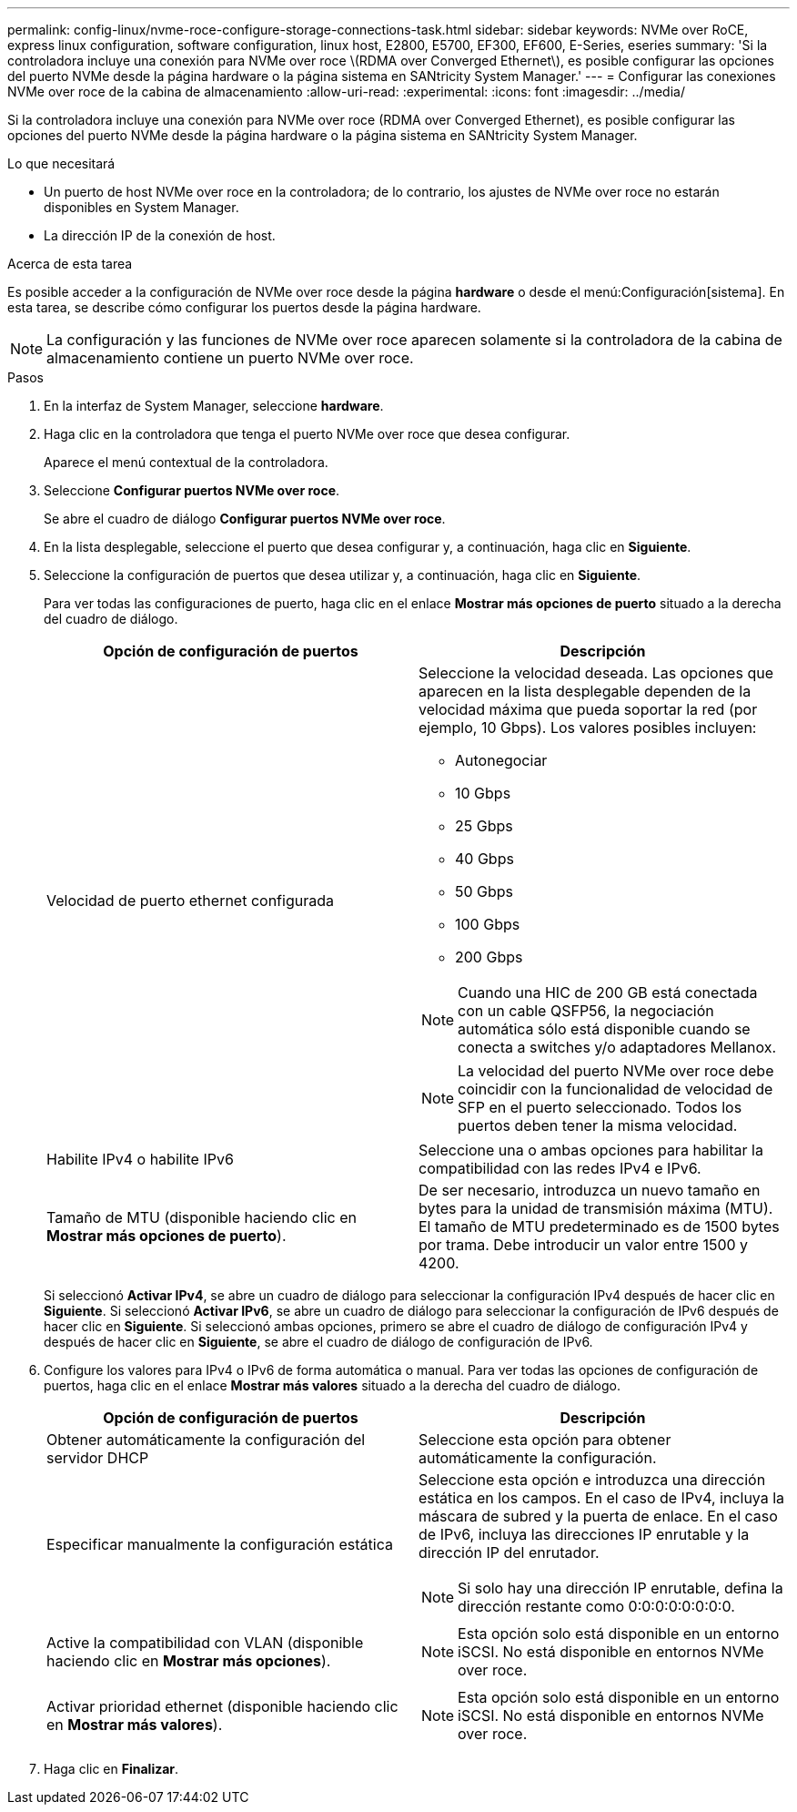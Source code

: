 ---
permalink: config-linux/nvme-roce-configure-storage-connections-task.html 
sidebar: sidebar 
keywords: NVMe over RoCE, express linux configuration, software configuration, linux host, E2800, E5700, EF300, EF600, E-Series, eseries 
summary: 'Si la controladora incluye una conexión para NVMe over roce \(RDMA over Converged Ethernet\), es posible configurar las opciones del puerto NVMe desde la página hardware o la página sistema en SANtricity System Manager.' 
---
= Configurar las conexiones NVMe over roce de la cabina de almacenamiento
:allow-uri-read: 
:experimental: 
:icons: font
:imagesdir: ../media/


[role="lead"]
Si la controladora incluye una conexión para NVMe over roce (RDMA over Converged Ethernet), es posible configurar las opciones del puerto NVMe desde la página hardware o la página sistema en SANtricity System Manager.

.Lo que necesitará
* Un puerto de host NVMe over roce en la controladora; de lo contrario, los ajustes de NVMe over roce no estarán disponibles en System Manager.
* La dirección IP de la conexión de host.


.Acerca de esta tarea
Es posible acceder a la configuración de NVMe over roce desde la página *hardware* o desde el menú:Configuración[sistema]. En esta tarea, se describe cómo configurar los puertos desde la página hardware.


NOTE: La configuración y las funciones de NVMe over roce aparecen solamente si la controladora de la cabina de almacenamiento contiene un puerto NVMe over roce.

.Pasos
. En la interfaz de System Manager, seleccione *hardware*.
. Haga clic en la controladora que tenga el puerto NVMe over roce que desea configurar.
+
Aparece el menú contextual de la controladora.

. Seleccione *Configurar puertos NVMe over roce*.
+
Se abre el cuadro de diálogo *Configurar puertos NVMe over roce*.

. En la lista desplegable, seleccione el puerto que desea configurar y, a continuación, haga clic en *Siguiente*.
. Seleccione la configuración de puertos que desea utilizar y, a continuación, haga clic en *Siguiente*.
+
Para ver todas las configuraciones de puerto, haga clic en el enlace *Mostrar más opciones de puerto* situado a la derecha del cuadro de diálogo.

+
|===
| Opción de configuración de puertos | Descripción 


 a| 
Velocidad de puerto ethernet configurada
 a| 
Seleccione la velocidad deseada. Las opciones que aparecen en la lista desplegable dependen de la velocidad máxima que pueda soportar la red (por ejemplo, 10 Gbps). Los valores posibles incluyen:

** Autonegociar
** 10 Gbps
** 25 Gbps
** 40 Gbps
** 50 Gbps
** 100 Gbps
** 200 Gbps



NOTE: Cuando una HIC de 200 GB está conectada con un cable QSFP56, la negociación automática sólo está disponible cuando se conecta a switches y/o adaptadores Mellanox.


NOTE: La velocidad del puerto NVMe over roce debe coincidir con la funcionalidad de velocidad de SFP en el puerto seleccionado. Todos los puertos deben tener la misma velocidad.



 a| 
Habilite IPv4 o habilite IPv6
 a| 
Seleccione una o ambas opciones para habilitar la compatibilidad con las redes IPv4 e IPv6.



 a| 
Tamaño de MTU (disponible haciendo clic en *Mostrar más opciones de puerto*).
 a| 
De ser necesario, introduzca un nuevo tamaño en bytes para la unidad de transmisión máxima (MTU). El tamaño de MTU predeterminado es de 1500 bytes por trama. Debe introducir un valor entre 1500 y 4200.

|===
+
Si seleccionó *Activar IPv4*, se abre un cuadro de diálogo para seleccionar la configuración IPv4 después de hacer clic en *Siguiente*. Si seleccionó *Activar IPv6*, se abre un cuadro de diálogo para seleccionar la configuración de IPv6 después de hacer clic en *Siguiente*. Si seleccionó ambas opciones, primero se abre el cuadro de diálogo de configuración IPv4 y después de hacer clic en *Siguiente*, se abre el cuadro de diálogo de configuración de IPv6.

. Configure los valores para IPv4 o IPv6 de forma automática o manual. Para ver todas las opciones de configuración de puertos, haga clic en el enlace *Mostrar más valores* situado a la derecha del cuadro de diálogo.
+
|===
| Opción de configuración de puertos | Descripción 


 a| 
Obtener automáticamente la configuración del servidor DHCP
 a| 
Seleccione esta opción para obtener automáticamente la configuración.



 a| 
Especificar manualmente la configuración estática
 a| 
Seleccione esta opción e introduzca una dirección estática en los campos. En el caso de IPv4, incluya la máscara de subred y la puerta de enlace. En el caso de IPv6, incluya las direcciones IP enrutable y la dirección IP del enrutador.


NOTE: Si solo hay una dirección IP enrutable, defina la dirección restante como 0:0:0:0:0:0:0:0.



 a| 
Active la compatibilidad con VLAN (disponible haciendo clic en *Mostrar más opciones*).
 a| 

NOTE: Esta opción solo está disponible en un entorno iSCSI. No está disponible en entornos NVMe over roce.



 a| 
Activar prioridad ethernet (disponible haciendo clic en *Mostrar más valores*).
 a| 

NOTE: Esta opción solo está disponible en un entorno iSCSI. No está disponible en entornos NVMe over roce.

|===
. Haga clic en *Finalizar*.

